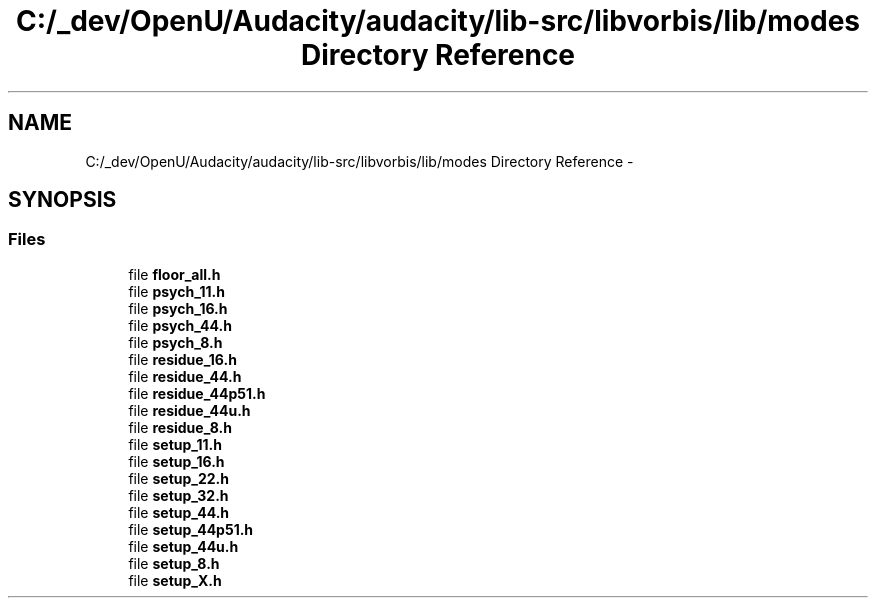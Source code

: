 .TH "C:/_dev/OpenU/Audacity/audacity/lib-src/libvorbis/lib/modes Directory Reference" 3 "Thu Apr 28 2016" "Audacity" \" -*- nroff -*-
.ad l
.nh
.SH NAME
C:/_dev/OpenU/Audacity/audacity/lib-src/libvorbis/lib/modes Directory Reference \- 
.SH SYNOPSIS
.br
.PP
.SS "Files"

.in +1c
.ti -1c
.RI "file \fBfloor_all\&.h\fP"
.br
.ti -1c
.RI "file \fBpsych_11\&.h\fP"
.br
.ti -1c
.RI "file \fBpsych_16\&.h\fP"
.br
.ti -1c
.RI "file \fBpsych_44\&.h\fP"
.br
.ti -1c
.RI "file \fBpsych_8\&.h\fP"
.br
.ti -1c
.RI "file \fBresidue_16\&.h\fP"
.br
.ti -1c
.RI "file \fBresidue_44\&.h\fP"
.br
.ti -1c
.RI "file \fBresidue_44p51\&.h\fP"
.br
.ti -1c
.RI "file \fBresidue_44u\&.h\fP"
.br
.ti -1c
.RI "file \fBresidue_8\&.h\fP"
.br
.ti -1c
.RI "file \fBsetup_11\&.h\fP"
.br
.ti -1c
.RI "file \fBsetup_16\&.h\fP"
.br
.ti -1c
.RI "file \fBsetup_22\&.h\fP"
.br
.ti -1c
.RI "file \fBsetup_32\&.h\fP"
.br
.ti -1c
.RI "file \fBsetup_44\&.h\fP"
.br
.ti -1c
.RI "file \fBsetup_44p51\&.h\fP"
.br
.ti -1c
.RI "file \fBsetup_44u\&.h\fP"
.br
.ti -1c
.RI "file \fBsetup_8\&.h\fP"
.br
.ti -1c
.RI "file \fBsetup_X\&.h\fP"
.br
.in -1c
